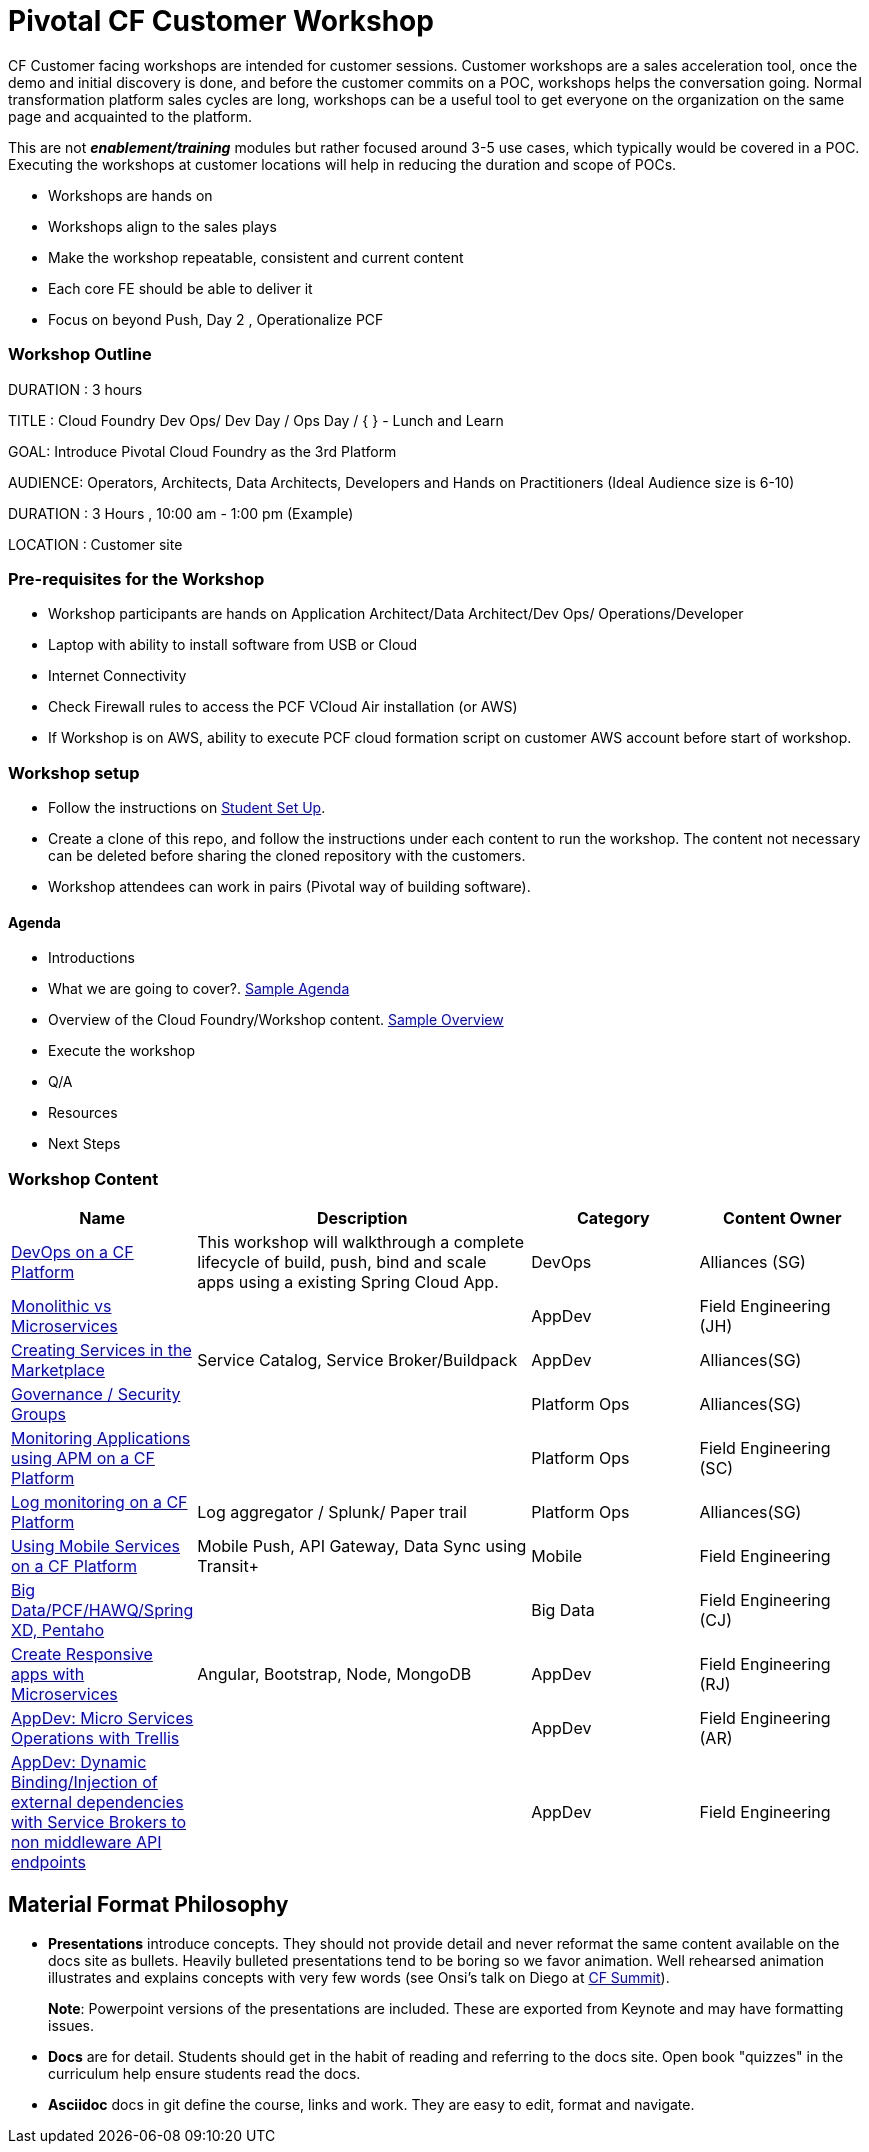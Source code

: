 = Pivotal CF Customer Workshop

CF Customer facing workshops are intended for customer sessions. Customer workshops are a sales acceleration tool, once the demo and initial discovery is done, and before the customer commits on a POC, workshops helps the conversation going.
Normal transformation platform sales cycles are long, workshops can be a useful tool to get everyone on the organization on the same page and acquainted to the platform.

This are not *__enablement/training__* modules but rather focused around 3-5 use cases, which typically would be covered in a POC. Executing the workshops at customer locations will help in reducing the duration and scope of POCs.

* Workshops are hands on
* Workshops align to the sales plays
* Make the workshop repeatable, consistent and current content
* Each core FE should be able to deliver it
* Focus on beyond Push, Day 2 , Operationalize PCF

=== Workshop Outline
DURATION : 3 hours

TITLE : Cloud Foundry Dev Ops/ Dev Day / Ops Day / { } - Lunch and Learn

GOAL: Introduce Pivotal Cloud Foundry as the 3rd Platform

AUDIENCE: Operators, Architects, Data Architects, Developers and Hands on Practitioners (Ideal Audience size is 6-10)

DURATION : 3 Hours , 10:00 am - 1:00 pm (Example)

LOCATION : Customer site


=== Pre-requisites for the Workshop
* Workshop participants are hands on Application Architect/Data Architect/Dev Ops/ Operations/Developer
* Laptop with ability to install software from USB or Cloud
* Internet Connectivity
* Check Firewall rules to access the PCF VCloud Air installation (or AWS)
* If Workshop is on AWS, ability to execute PCF cloud formation script on customer AWS account before start of workshop.


=== Workshop setup
* Follow the instructions on link:student-setup.adoc[Student Set Up].
* Create a clone of this repo, and follow the instructions under each content to run the workshop.
The content not necessary can be deleted before sharing the cloned repository with the customers.
* Workshop attendees can work in pairs (Pivotal way of building software).

==== Agenda
* Introductions
* What we are going to cover?. link:agenda.adoc[Sample Agenda]
* Overview of the Cloud Foundry/Workshop content. link:overview[Sample Overview]
* Execute the workshop
* Q/A
* Resources
* Next Steps

=== Workshop Content
// tag::b-col-indv[]
[cols="1,2,1,1", options="header"]
|===
|Name
|Description
|Category
|Content Owner

|link:devops/README.adoc[DevOps on a CF Platform]
|This workshop will walkthrough a complete lifecycle of build, push, bind and scale apps using a existing Spring Cloud App.
|DevOps
|Alliances (SG)

|link:appdev/MonoMicro.adoc[Monolithic vs Microservices]
|
|AppDev
|Field Engineering (JH)

|link:appdev/Services.adoc[Creating Services in the Marketplace]
|Service Catalog, Service Broker/Buildpack
|AppDev
|Alliances(SG)

|link:platform/Security.adoc[Governance / Security Groups]
|
|Platform Ops
|Alliances(SG)

|link:platform/APM.adoc[Monitoring Applications using APM on a CF Platform]
|
|Platform Ops
|Field Engineering (SC)

|link:platform/Logging.adoc[Log monitoring on a CF Platform]
|Log aggregator / Splunk/ Paper trail
|Platform Ops
|Alliances(SG)

|link:platform/Mobile.adoc[Using Mobile Services on a CF Platform]
|Mobile Push, API Gateway, Data Sync using Transit+
|Mobile
|Field Engineering

|link:data/PivotalOne.adoc[Big Data/PCF/HAWQ/Spring XD, Pentaho]
|
|Big Data
|Field Engineering (CJ)


|link:appdev/Responsive.adoc[Create Responsive apps with Microservices]
|Angular, Bootstrap, Node, MongoDB
|AppDev
|Field Engineering (RJ)

|link:appdev/Trellis.adoc[AppDev: Micro Services Operations with Trellis]
|
|AppDev
|Field Engineering (AR)

|link:appdev/APIendpoints.adoc[AppDev: Dynamic Binding/Injection of external dependencies with Service Brokers to non middleware API endpoints]
|
|AppDev
|Field Engineering

|===
// end::b-col-indv[]

== Material Format Philosophy

* *Presentations* introduce concepts.  They should not provide detail and never reformat the same content available on the docs site as bullets.  Heavily bulleted presentations tend to be boring so we favor animation.  Well rehearsed animation illustrates and explains concepts with very few words (see Onsi’s talk on Diego at link:https://www.youtube.com/watch?v=1OkmVTFhfLY[CF Summit]).
+
*Note*: Powerpoint versions of the presentations are included.  These are exported from Keynote and may have formatting issues.
+

* *Docs* are for detail.  Students should get in the habit of reading and referring to the docs site.  Open book "quizzes" in the curriculum help ensure students read the docs.

* *Asciidoc* docs in git define the course, links and work.  They are easy to edit, format and navigate.

